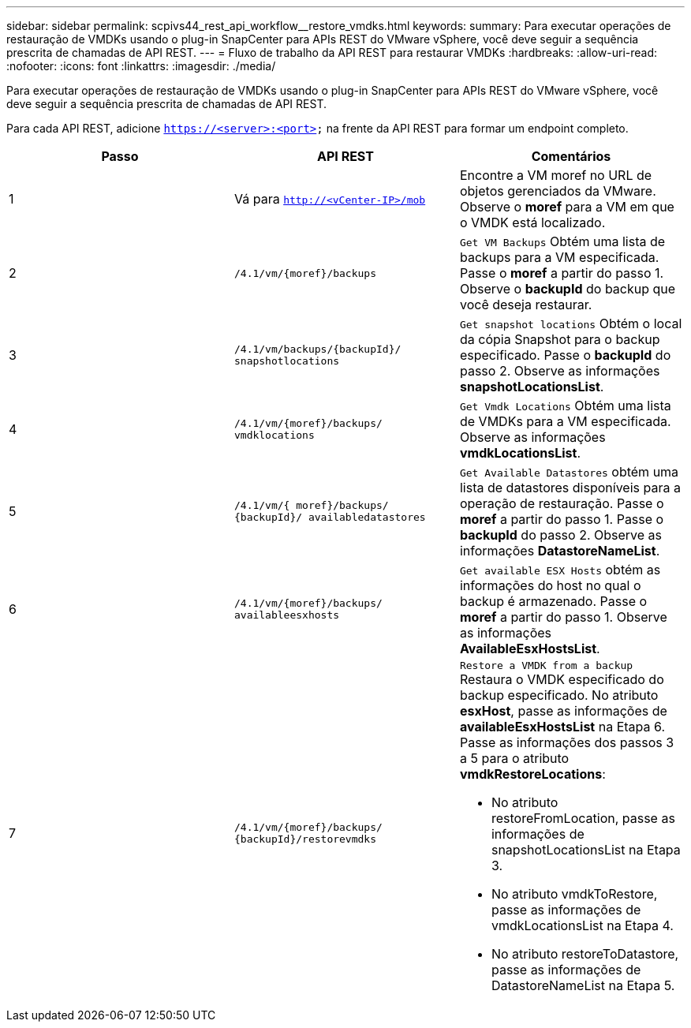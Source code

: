 ---
sidebar: sidebar 
permalink: scpivs44_rest_api_workflow__restore_vmdks.html 
keywords:  
summary: Para executar operações de restauração de VMDKs usando o plug-in SnapCenter para APIs REST do VMware vSphere, você deve seguir a sequência prescrita de chamadas de API REST. 
---
= Fluxo de trabalho da API REST para restaurar VMDKs
:hardbreaks:
:allow-uri-read: 
:nofooter: 
:icons: font
:linkattrs: 
:imagesdir: ./media/


[role="lead"]
Para executar operações de restauração de VMDKs usando o plug-in SnapCenter para APIs REST do VMware vSphere, você deve seguir a sequência prescrita de chamadas de API REST.

Para cada API REST, adicione `https://<server>:<port>` na frente da API REST para formar um endpoint completo.

|===
| Passo | API REST | Comentários 


| 1 | Vá para `http://<vCenter-IP>/mob` | Encontre a VM moref no URL de objetos gerenciados da VMware. Observe o *moref* para a VM em que o VMDK está localizado. 


| 2 | `/4.1/vm/{moref}/backups` | `Get VM Backups` Obtém uma lista de backups para a VM especificada. Passe o *moref* a partir do passo 1. Observe o *backupId* do backup que você deseja restaurar. 


| 3 | `/4.1/vm/backups/{backupId}/
snapshotlocations` | `Get snapshot locations` Obtém o local da cópia Snapshot para o backup especificado. Passe o *backupId* do passo 2. Observe as informações *snapshotLocationsList*. 


| 4 | `/4.1/vm/{moref}/backups/
vmdklocations` | `Get Vmdk Locations` Obtém uma lista de VMDKs para a VM especificada. Observe as informações *vmdkLocationsList*. 


| 5 | `/4.1/vm/{ moref}/backups/
{backupId}/
availabledatastores` | `Get Available Datastores` obtém uma lista de datastores disponíveis para a operação de restauração. Passe o *moref* a partir do passo 1. Passe o *backupId* do passo 2. Observe as informações *DatastoreNameList*. 


| 6 | `/4.1/vm/{moref}/backups/
availableesxhosts` | `Get available ESX Hosts` obtém as informações do host no qual o backup é armazenado. Passe o *moref* a partir do passo 1. Observe as informações *AvailableEsxHostsList*. 


| 7 | `/4.1/vm/{moref}/backups/
{backupId}/restorevmdks`  a| 
`Restore a VMDK from a backup` Restaura o VMDK especificado do backup especificado. No atributo *esxHost*, passe as informações de *availableEsxHostsList* na Etapa 6. Passe as informações dos passos 3 a 5 para o atributo *vmdkRestoreLocations*:

* No atributo restoreFromLocation, passe as informações de snapshotLocationsList na Etapa 3.
* No atributo vmdkToRestore, passe as informações de vmdkLocationsList na Etapa 4.
* No atributo restoreToDatastore, passe as informações de DatastoreNameList na Etapa 5.


|===